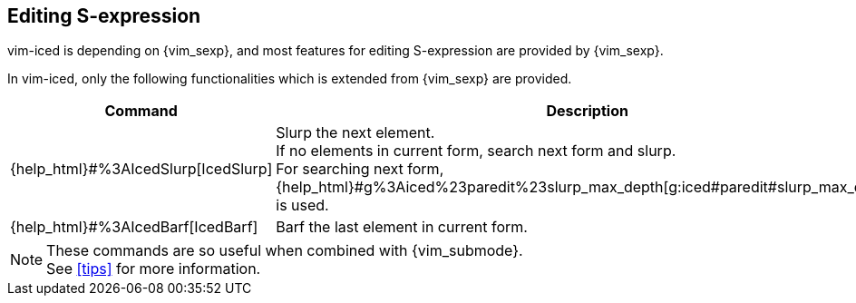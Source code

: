 == Editing S-expression [[editing_sexp]]

vim-iced is depending on {vim_sexp}, and most features for editing S-expression are provided by {vim_sexp}.

In vim-iced, only the following functionalities which is extended from {vim_sexp} are provided.


|===
| Command | Description

| {help_html}#%3AIcedSlurp[IcedSlurp]
| Slurp the next element. +
If no elements in current form, search next form and slurp. +
For searching next form, {help_html}#g%3Aiced%23paredit%23slurp_max_depth[g:iced#paredit#slurp_max_depth] is used.

| {help_html}#%3AIcedBarf[IcedBarf]
| Barf the last element in current form.

|===

[NOTE]
====
These commands are so useful when combined with {vim_submode}. +
See <<tips>> for more information.
====
